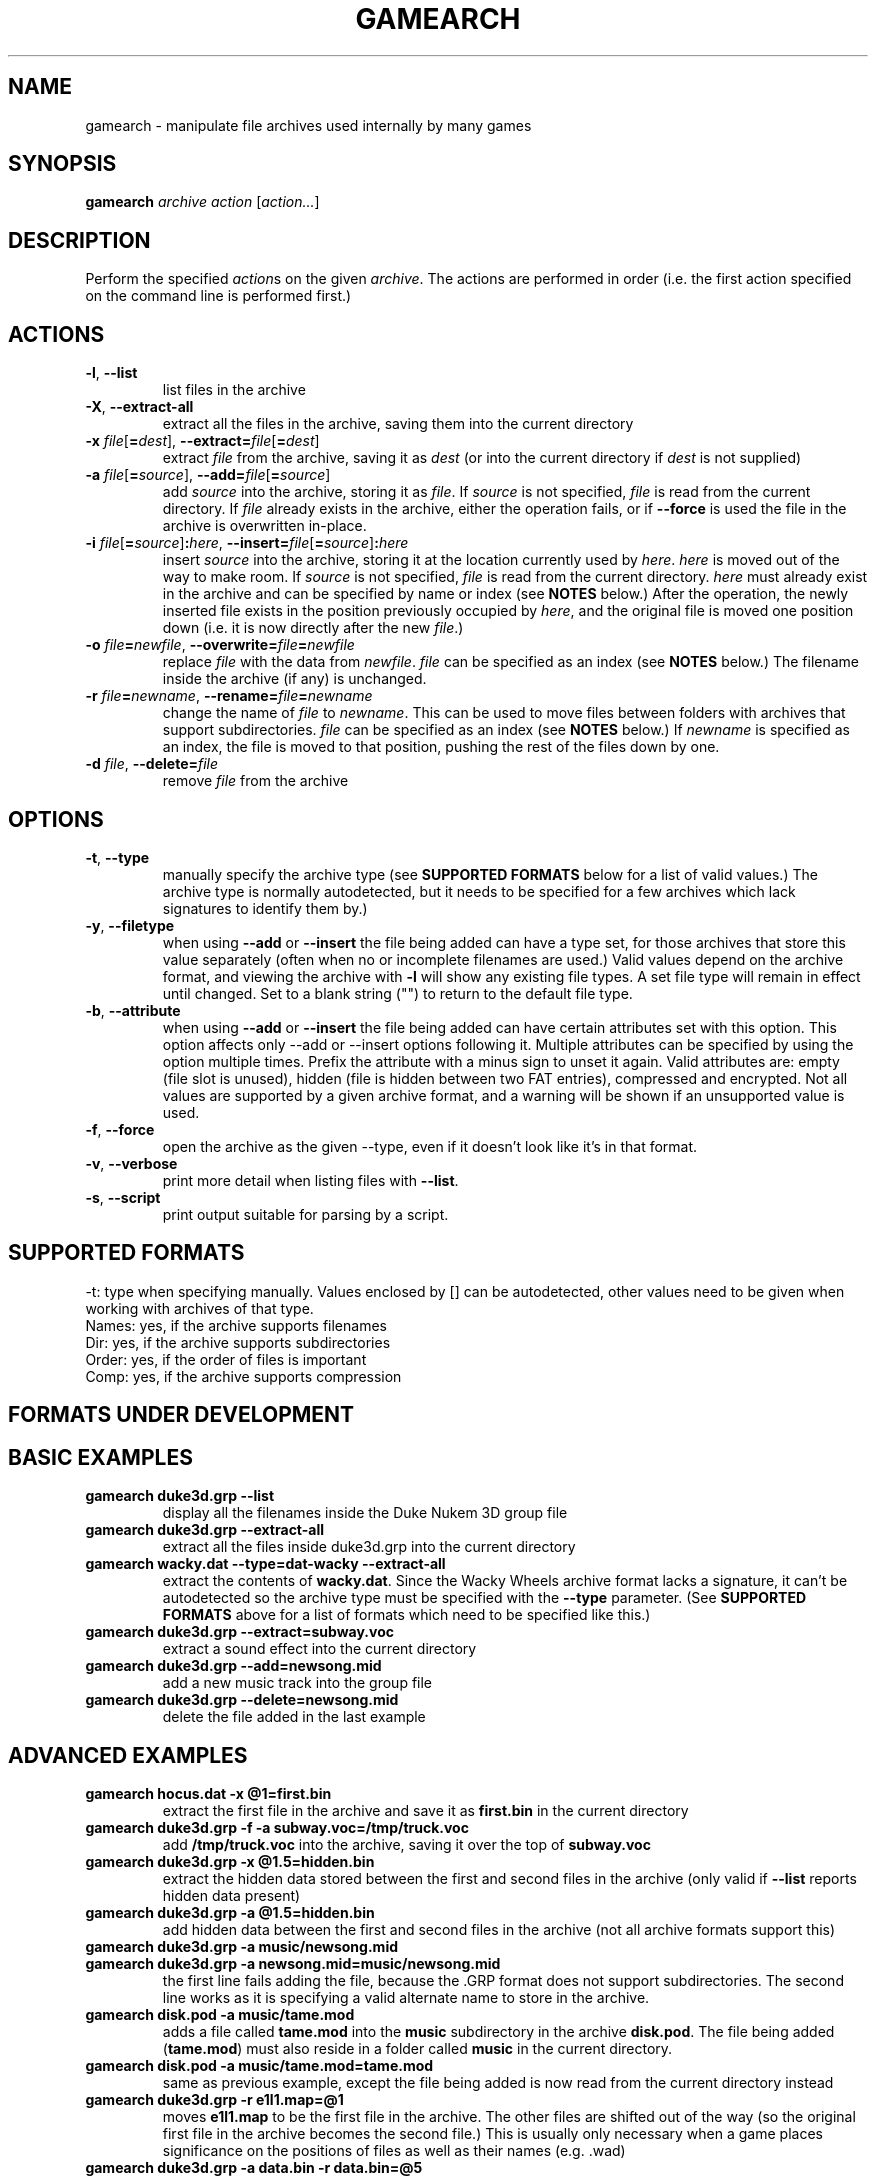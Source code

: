 .\" t
.de TQ
.  br
.  ns
.  TP \\$1
..
.TH GAMEARCH "1" "January 2010" "Camoto" "User Commands"
.SH NAME
gamearch \- manipulate file archives used internally by many games
.SH SYNOPSIS
.B gamearch
\fIarchive\fR \fIaction\fR [\fIaction...\fR]
.SH DESCRIPTION
.\" Add any additional description here
.PP
Perform the specified \fIaction\fRs on the given \fIarchive\fR.  The actions
are performed in order (i.e. the first action specified on the command line is
performed first.)
.SH ACTIONS
.TP
\fB-l\fR, \fB--list\fR
list files in the archive
.TP
\fB-X\fR, \fB--extract-all\fR
extract all the files in the archive, saving them into the current directory
.TP
\fB-x\fR \fIfile\fR[\fB=\fIdest\fR], \fB--extract=\fR\fIfile\fR[\fB=\fIdest\fR]
extract \fIfile\fR from the archive, saving it as \fIdest\fR (or into the
current directory if \fIdest\fR is not supplied)
.TP
\fB-a\fR \fIfile\fR[\fB=\fIsource\fR], \fB--add=\fR\fIfile\fR[\fB=\fIsource\fR]
add \fIsource\fR into the archive, storing it as \fIfile\fR.  If \fIsource\fR is
not specified, \fIfile\fR is read from the current directory.  If \fIfile\fR
already exists in the archive, either the operation fails, or if \fB--force\fR
is used the file in the archive is overwritten in-place.
.TP
\fB-i\fR \fIfile\fR[\fB=\fIsource\fR]\fB:\fIhere\fR, \fB--insert=\fR\fIfile\fR[\fB=\fIsource\fR]\fB:\fIhere\fR
insert \fIsource\fR into the archive, storing it at the location currently used
by \fIhere\fR.  \fIhere\fR is moved out of the way to make room.  If
\fIsource\fR is not specified, \fIfile\fR is read from the current directory.
\fIhere\fR must already exist in the archive and can be specified by name or
index (see \fBNOTES\fR below.)  After the operation, the newly inserted file
exists in the position previously occupied by \fIhere\fR, and the original file
is moved one position down (i.e. it is now directly after the new \fIfile\fR.)
.TP
\fB-o\fR \fIfile\fB=\fInewfile\fR, \fB--overwrite=\fIfile\fB=\fInewfile\fR
replace \fIfile\fR with the data from \fInewfile\fR.  \fIfile\fR can be
specified as an index (see \fBNOTES\fR below.)  The filename inside the archive
(if any) is unchanged.
.TP
\fB-r\fR \fIfile\fB=\fInewname\fR, \fB--rename=\fIfile\fB=\fInewname\fR
change the name of \fIfile\fR to \fInewname\fR.  This can be used to move files
between folders with archives that support subdirectories.  \fIfile\fR can be
specified as an index (see \fBNOTES\fR below.)  If \fInewname\fR is specified
as an index, the file is moved to that position, pushing the rest of the files
down by one.
.TP
\fB-d\fR \fIfile\fR, \fB--delete=\fR\fIfile\fR
remove \fIfile\fR from the archive
.SH OPTIONS
.TP
\fB-t\fR, \fB--type\fR
manually specify the archive type (see \fBSUPPORTED FORMATS\fR below for a list
of valid values.)  The archive type is normally autodetected, but it needs to
be specified for a few archives which lack signatures to identify them by.)
.TP
\fB-y\fR, \fB--filetype\fR
when using \fB--add\fR or \fB--insert\fR the file being added can have a type
set, for those archives that store this value separately (often when no or
incomplete filenames are used.)  Valid values depend on the archive format,
and viewing the archive with \fB-l\fR will show any existing file types.  A
set file type will remain in effect until changed.  Set to a blank string ("")
to return to the default file type.
.TP
\fB-b\fR, \fB--attribute\fR
when using \fB--add\fR or \fB--insert\fR the file being added can have certain
attributes set with this option.  This option affects only --add or --insert
options following it.  Multiple attributes can be specified by using the
option multiple times.  Prefix the attribute with a minus sign to unset it
again.  Valid attributes are: empty (file slot is unused), hidden
(file is hidden between two FAT entries), compressed and encrypted.  Not all
values are supported by a given archive format, and a warning will be shown
if an unsupported value is used.
.TP
\fB-f\fR, \fB--force\fR
open the archive as the given --type, even if it doesn't look like it's in
that format.
.TP
\fB-v\fR, \fB--verbose\fR
print more detail when listing files with \fB--list\fR.
.TP
\fB-s\fR, \fB--script\fR
print output suitable for parsing by a script.
.SH "SUPPORTED FORMATS"
.TS
tab(@), left, box;
c c c c c c c
l l l l l l l.
-t@Ext@Game@Names?@Dir?@Order?@Comp?
_
[grp-duke3d]@grp@Duke Nukem 3D@yes@no@no@no
.TE
.PP
-t: type when specifying manually.  Values enclosed by [] can be autodetected,
other values need to be given when working with archives of that type.
.br
Names: yes, if the archive supports filenames
.br
Dir: yes, if the archive supports subdirectories
.br
Order: yes, if the order of files is important
.br
Comp: yes, if the archive supports compression
.SH "FORMATS UNDER DEVELOPMENT"
.P
.TS
tab(@), left, box;
c c c c c c c
l l l l l l l.
-t@Ext@Game@Names?@Dir?@Order?@Comp?
_
\fBrff-blood\fR@rff@Blood 1@yes@no@no@no
[wad-doom]@wad@Doom@yes@no@yes@no
\fBdat-got\fR@dat@God of Thunder@no@no@yes@?
[0-harry]@-0@Halloween Harry/Alien Carnage@yes@no@no@Alien Carnage only
\fBdat-bash\fR@dat@Monster Bash@yes@no@no@yes
[rez-shogo]@rez@Shogo/Blood 2@yes@yes@no@no
\fBlbr-vinyl\fR@lbr@Vinyl Goddess from Mars@no@no@yes@no
\fBdat-wacky\fR@dat@Wacky Wheels@yes@no@no@no
.TE
.PP
.SH "BASIC EXAMPLES"
.TP
\fBgamearch duke3d.grp --list\fR
display all the filenames inside the Duke Nukem 3D group file
.TP
\fBgamearch duke3d.grp --extract-all\fR
extract all the files inside duke3d.grp into the current directory
.TP
\fBgamearch wacky.dat --type=dat-wacky --extract-all\fR
extract the contents of \fBwacky.dat\fR.  Since the Wacky Wheels archive format
lacks a signature, it can't be autodetected so the archive type must be
specified with the \fB--type\fR parameter.  (See \fBSUPPORTED FORMATS\fR above
for a list of formats which need to be specified like this.)
.TP
\fBgamearch duke3d.grp --extract=subway.voc\fR
extract a sound effect into the current directory
.TP
\fBgamearch duke3d.grp --add=newsong.mid\fR
add a new music track into the group file
.TP
\fBgamearch duke3d.grp --delete=newsong.mid\fR
delete the file added in the last example
.SH "ADVANCED EXAMPLES"
.TP
\fBgamearch hocus.dat -x @1=first.bin\fR
extract the first file in the archive and save it as \fBfirst.bin\fR in the
current directory
.TP
\fBgamearch duke3d.grp -f -a subway.voc=/tmp/truck.voc\fR
add \fB/tmp/truck.voc\fR into the archive, saving it over the top of
\fBsubway.voc\fR
.TP
\fBgamearch duke3d.grp -x @1.5=hidden.bin\fR
extract the hidden data stored between the first and second files in the
archive (only valid if \fB--list\fR reports hidden data present)
.TP
\fBgamearch duke3d.grp -a @1.5=hidden.bin\fR
add hidden data between the first and second files in the
archive (not all archive formats support this)
.TP
\fBgamearch duke3d.grp -a music/newsong.mid\fR
.TQ
\fBgamearch duke3d.grp -a newsong.mid=music/newsong.mid\fR
the first line fails adding the file, because the .GRP format does not support
subdirectories.  The second line works as it is specifying a valid alternate
name to store in the archive.
.TP
\fBgamearch disk.pod -a music/tame.mod\fR
adds a file called \fBtame.mod\fR into the \fBmusic\fR subdirectory in the
archive \fBdisk.pod\fR.  The file being added (\fBtame.mod\fR) must also reside
in a folder called \fBmusic\fR in the current directory.
.TP
\fBgamearch disk.pod -a music/tame.mod=tame.mod\fR
same as previous example, except the file being added is now read from the
current directory instead
.TP
\fBgamearch duke3d.grp -r e1l1.map=@1\fR
moves \fBe1l1.map\fR to be the first file in the archive.  The other files are
shifted out of the way (so the original first file in the archive becomes the
second file.)  This is usually only necessary when a game places significance
on the positions of files as well as their names (e.g. .wad)
.TP
\fBgamearch duke3d.grp -a data.bin -r data.bin=@5\fR
inserts \fBdata.bin\fR as the fifth file in the archive, moving the other files
out of the way (but not overwriting any of them!)
.TP
\fBgamearch duke3d.grp -f -a @5=data.bin\fR
overwrites the fifth file in the archive with \fBdata.bin\fR (renaming the
fifth file to "data.bin" in the process, regardless of its previous name.)
.TP
\fBgamearch bash1.dat data1.bin --filetype image/bash-sprite -a data2.bin
-a data3.bin\fR
appends data1.bin leaving its file type as the default, then appends data2.bin
followed by data3.bin, flagging them both as containing Monster Bash sprite
data.
.TP
\fBgamearch bash1.dat data1.bin --attribute compressed -a data2.bin -a data3.bin
--attribute hidden -a data4.bin --attribute -compressed -a data5.bin\fR
appends data1.bin through data5.bin as follows: data1.bin is normal (no
attributes), data2.bin and data3.bin are both compressed, data4.bin is both
compressed and hidden, and data5.bin is just hidden.
.SH NOTES
.PP
When a filename refers to an item inside an archive, it can be specified either
by filename, or by index.  When using an index, prepend an at-sign (@) before
the number.  Using an index is most useful for archives which don't support
filenames, or for accessing hidden data between files in archives which
support it.
.PP
Exit status is 0 on success, 1 on failure.
.SH KNOWN ISSUES
.PP
Filenames can't (always) contain equal signs or colons, as these are interpreted
by the command-line parsing code.  It's not really worth adding code to handle
this when there will probably never be a case where it can't be worked around.
.SH AUTHOR
Written by Adam Nielsen <malvineous@shikadi.net>.
.SH "REPORTING BUGS"
Report bugs to <malvineous@shikadi.net>.
.SH COPYRIGHT
Copyright \(co 2010 Adam Nielsen.
License GPLv3+: GNU GPL version 3 or later <http://gnu.org/licenses/gpl.html>
.br
This is free software: you are free to change and redistribute it.
There is NO WARRANTY, to the extent permitted by law.
.SH "SEE ALSO"
\fBfile\fR(1), <http://www.shikadi.net/camoto>
.PP
All the archive formats supported by this utility are fully documented on the Game Modding
Wiki \fB<http://www.shikadi.net/moddingwiki>\fR.
.PP
This utility is part of the Camoto suite of tools.
